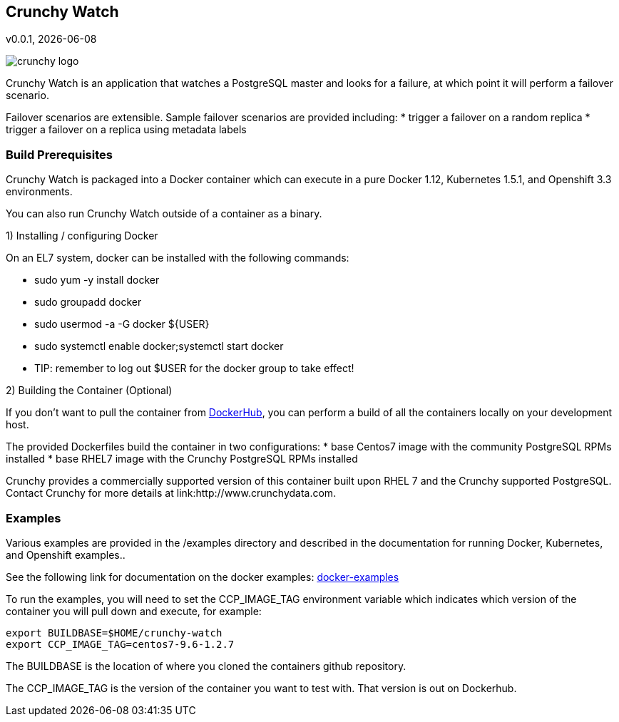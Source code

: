 == Crunchy Watch
v0.0.1, {docdate}

image::docs/crunchy_logo.png?raw=true[]

Crunchy Watch is an application that watches a PostgreSQL master
and looks for a failure, at which point it will perform
a failover scenario.

Failover scenarios are extensible.  Sample failover scenarios are
provided including:
 * trigger a failover on a random replica
 * trigger a failover on a replica using metadata labels

=== Build Prerequisites

Crunchy Watch is packaged into a Docker container which can
execute in a pure Docker 1.12, Kubernetes 1.5.1, and Openshift 3.3
environments.

You can also run Crunchy Watch outside of a container as a binary.

1) Installing / configuring Docker

On an EL7 system, docker can be installed with the following commands:

 * sudo yum -y install docker
 * sudo groupadd docker
 * sudo usermod -a -G docker ${USER} 
 * sudo systemctl enable docker;systemctl start docker
 * TIP:  remember to log out $USER for the docker group to take effect!

2) Building the Container (Optional)

If you don't want to pull the container from link:https://hub.docker.com/u/crunchydata/[DockerHub], you can perform a build of all the containers locally 
on your development host.

The provided Dockerfiles build the container in two configurations:
 * base Centos7 image with the community PostgreSQL RPMs installed
 * base RHEL7 image with the Crunchy PostgreSQL RPMs installed

Crunchy provides a commercially supported version of this container
built upon RHEL 7 and the Crunchy supported PostgreSQL.  Contact Crunchy
for more details at link:http://www.crunchydata.com.

=== Examples

Various examples are provided in the /examples directory and described
in the documentation for running Docker, Kubernetes, and Openshift examples..

See the following link for documentation on the docker
examples: link:docs/docker.asciidoc[docker-examples] 

To run the examples, you will need to set the CCP_IMAGE_TAG
environment variable which indicates which version of the 
container you will pull down and execute, for example:
....
export BUILDBASE=$HOME/crunchy-watch
export CCP_IMAGE_TAG=centos7-9.6-1.2.7
....

The BUILDBASE is the location of where you cloned the containers github
repository.

The CCP_IMAGE_TAG is the version of the container you want to test
with.  That version is out on Dockerhub.




